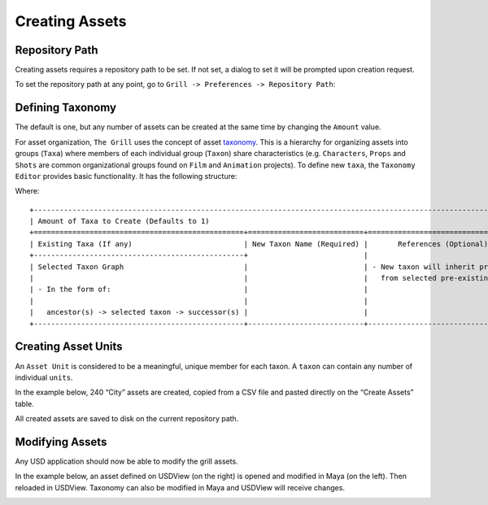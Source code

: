 Creating Assets
---------------

Repository Path
~~~~~~~~~~~~~~~

Creating assets requires a repository path to be set. If not set, a dialog to set it will be prompted upon creation request.

To set the repository path at any point, go to ``Grill -> Preferences -> Repository Path``:

.. image:: https://user-images.githubusercontent.com/8294116/114215808-681a2a00-99a9-11eb-85c2-04d45d5a3aef.gif

Defining Taxonomy
~~~~~~~~~~~~~~~~~

The default is one, but any number of assets can be created at the same time by changing the ``Amount`` value.

For asset organization, ``The Grill`` uses the concept of asset `taxonomy`_. This is a hierarchy for organizing assets into groups (``Taxa``) where members of each individual group (``Taxon``) share characteristics (e.g. ``Characters``, ``Props`` and ``Shots`` are common organizational groups found on ``Film`` and ``Animation`` projects). To define new ``taxa``, the ``Taxonomy Editor`` provides basic functionality. It has the following structure:

.. image:: https://user-images.githubusercontent.com/8294116/119260086-8ca62a80-bc14-11eb-91be-23a191c97503.PNG

Where: 

::

    +----------------------------------------------------------------------------------------------------------------------------------------------------+
    | Amount of Taxa to Create (Defaults to 1)                                                                                                           |
    +=================================================+===========================+======================================+===============================+
    | Existing Taxa (If any)                          | New Taxon Name (Required) |       References (Optional)          |      ID Fields (Optional)     |
    +-------------------------------------------------+                           |                                      |                               |
    | Selected Taxon Graph                            |                           | - New taxon will inherit properties  | - Additional key value asset  |
    |                                                 |                           |   from selected pre-existing taxa.   |   field identifiers.          |
    | - In the form of:                               |                           |                                      |                               |
    |                                                 |                           |                                      |                               |
    |   ancestor(s) -> selected taxon -> successor(s) |                           |                                      |                               |
    +-------------------------------------------------+---------------------------+--------------------------------------+-------------------------------+


Creating Asset Units
~~~~~~~~~~~~~~~~~~~~

An ``Asset Unit`` is considered to be a meaningful, unique member for each taxon. A ``taxon`` can contain any number of individual ``units``.

In the example below, 240 “City” assets are created, copied from a CSV file and pasted directly on the “Create Assets” table.

All created assets are saved to disk on the current repository path.

.. image:: https://user-images.githubusercontent.com/8294116/112751505-263ccb80-901a-11eb-8a64-d46ef43dd087.gif


Modifying Assets
~~~~~~~~~~~~~~~~

Any USD application should now be able to modify the grill assets.

In the example below, an asset defined on USDView (on the right) is opened and modified in Maya (on the left). Then reloaded in USDView. Taxonomy can also be modified in Maya and USDView will receive changes.

.. image:: https://user-images.githubusercontent.com/8294116/119356500-d6147980-bce9-11eb-946e-486986071ef8.gif

.. _taxonomy: https://en.wikipedia.org/wiki/Taxonomy
